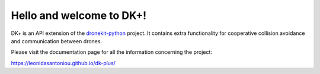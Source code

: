 Hello and welcome to DK+!
=========================

DK+ is an API extension of the `dronekit-python <https://github.com/dronekit/dronekit-python>`_ project. It contains extra functionality for cooperative collision avoidance and communication between drones. 

Please visit the documentation page for all the information concerning the project:

https://leonidasantoniou.github.io/dk-plus/
